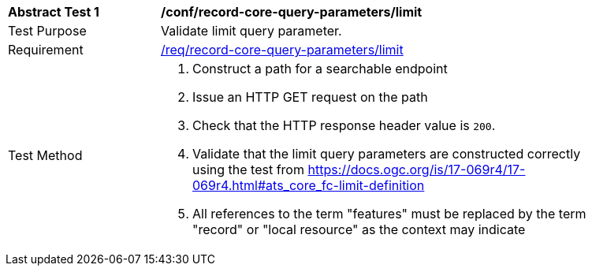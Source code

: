 [[ats_record-core-query-parameters_limit]]
[width="90%",cols="2,6a"]
|===
^|*Abstract Test {counter:ats-id}* |*/conf/record-core-query-parameters/limit*
^|Test Purpose |Validate limit query parameter.
^|Requirement |<<req_record-core-query-parameters_limit,/req/record-core-query-parameters/limit>>
^|Test Method |. Construct a path for a searchable endpoint
. Issue an HTTP GET request on the path
. Check that the HTTP response header value is `+200+`.
. Validate that the limit query parameters are constructed correctly using the test from https://docs.ogc.org/is/17-069r4/17-069r4.html#ats_core_fc-limit-definition
. All references to the term "features" must be replaced by the term "record" or "local resource" as the context may indicate
|===

